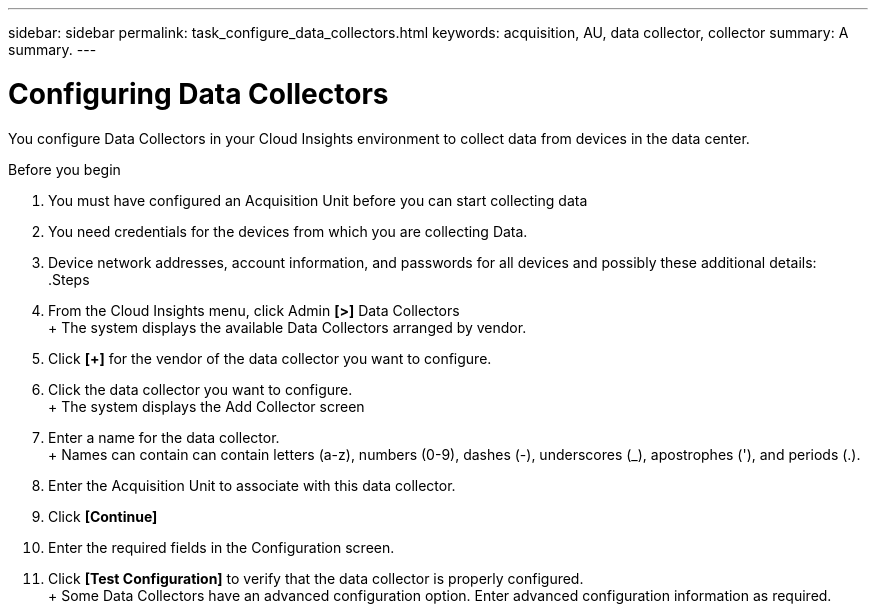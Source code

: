 ---
sidebar: sidebar
permalink: task_configure_data_collectors.html
keywords: acquisition, AU, data collector, collector
summary: A summary.
---

= Configuring Data Collectors

:toc: macro
:hardbreaks: AA
:toclevels: 1
:nofooter:
:icons: font
:linkattrs:
:imagesdir: ./media/

[.lead]
You configure Data Collectors in your Cloud Insights environment to collect data from devices in the data center.

.Before you begin
. You must have configured an Acquisition Unit before you can start collecting data
. You need credentials for the devices from which you are collecting Data.
. Device network addresses, account information, and passwords for all devices and possibly these additional details:
.Steps
. From the Cloud Insights menu, click Admin *[>]* Data Collectors
+ The system displays the available Data Collectors arranged by vendor.
. Click *[+]* for the vendor of the data collector you want to configure.
. Click the data collector you want to configure.
+ The system displays the Add Collector screen
. Enter a name for the data collector.
+ Names can contain can contain letters (a-z), numbers (0-9), dashes (-), underscores (_), apostrophes ('), and periods (.).
. Enter the Acquisition Unit to associate with this data collector.
. Click *[Continue]*
. Enter the required fields in the Configuration screen.
. Click *[Test Configuration]* to verify that the data collector is properly configured.
+ Some Data Collectors have an advanced configuration option. Enter advanced configuration information as required.
